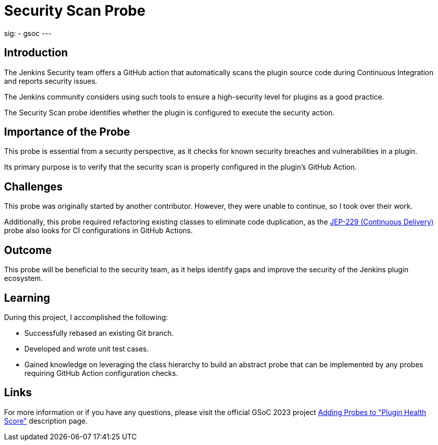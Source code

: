 
= Security Scan Probe
:page-tags: gsoc, gsoc2023, healthscore, probes, plugin

:page-author: jagruti
:page-opengraph: /images/gsoc/2023/jagruti/blog_20230716-ssp.png
sig:
- gsoc
---

== Introduction

The Jenkins Security team offers a GitHub action that automatically scans the plugin source code during Continuous Integration and reports security issues.

The Jenkins community considers using such tools to ensure a high-security level for plugins as a good practice.

The Security Scan probe identifies whether the plugin is configured to execute the security action.

== Importance of the Probe

This probe is essential from a security perspective, as it checks for known security breaches and vulnerabilities in a plugin.

Its primary purpose is to verify that the security scan is properly configured in the plugin's GitHub Action.

== Challenges

This probe was originally started by another contributor.
However, they were unable to continue, so I took over their work.

Additionally, this probe required refactoring existing classes to eliminate code duplication, as the link:https://github.com/jenkinsci/jep/tree/master/jep/229[JEP-229 (Continuous Delivery)] probe also looks for CI configurations in GitHub Actions.

== Outcome

This probe will be beneficial to the security team, as it helps identify gaps and improve the security of the Jenkins plugin ecosystem.

== Learning

During this project, I accomplished the following:

* Successfully rebased an existing Git branch.
* Developed and wrote unit test cases.
* Gained knowledge on leveraging the class hierarchy to build an abstract probe that can be implemented by any probes requiring GitHub Action configuration checks.

== Links

For more information or if you have any questions, please visit the official GSoC 2023 project link:/projects/gsoc/2023/projects/add-probes-to-plugin-health-score/[Adding Probes to  "Plugin Health Score"] description page.
